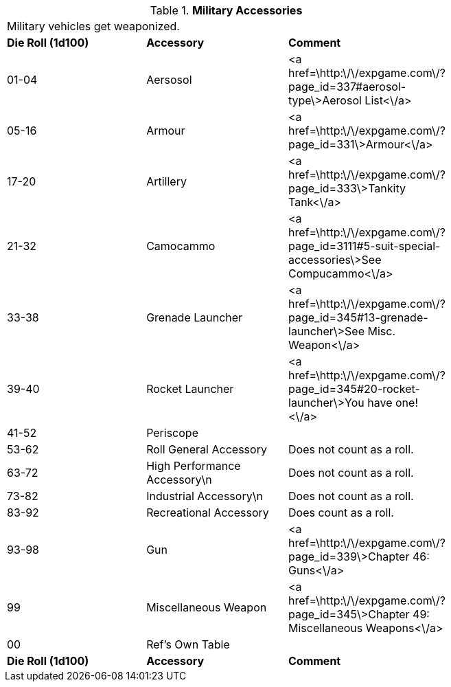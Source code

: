 // Table 54.9 Military Accessories
.*Military Accessories*
[width="75%",cols="3*^",frame="all", stripes="even"]
|===
3+<|Military vehicles  get weaponized. 
s|Die Roll (1d100)
s|Accessory
s|Comment

|01-04
|Aersosol
|<a href=\http:\/\/expgame.com\/?page_id=337#aerosol-type\>Aerosol List<\/a>

|05-16
|Armour
|<a href=\http:\/\/expgame.com\/?page_id=331\>Armour<\/a>

|17-20
|Artillery
|<a href=\http:\/\/expgame.com\/?page_id=333\>Tankity Tank<\/a>

|21-32
|Camocammo
|<a href=\http:\/\/expgame.com\/?page_id=3111#5-suit-special-accessories\>See Compucammo<\/a>

|33-38
|Grenade Launcher
|<a href=\http:\/\/expgame.com\/?page_id=345#13-grenade-launcher\>See Misc. Weapon<\/a>

|39-40
|Rocket Launcher
|<a href=\http:\/\/expgame.com\/?page_id=345#20-rocket-launcher\>You have one!<\/a>

|41-52 
|Periscope
|

|53-62
|Roll General Accessory
|Does not count as a roll.

|63-72
|High Performance Accessory\n
|Does not count as a roll.

|73-82
|Industrial Accessory\n
|Does not count as a roll.

|83-92
|Recreational Accessory
|Does count as a roll.

|93-98
|Gun
|<a href=\http:\/\/expgame.com\/?page_id=339\>Chapter 46: Guns<\/a>

|99
|Miscellaneous Weapon
|<a href=\http:\/\/expgame.com\/?page_id=345\>Chapter 49: Miscellaneous Weapons<\/a>

|00
|Ref's Own Table
|

s|Die Roll (1d100)
s|Accessory
s|Comment


|===
